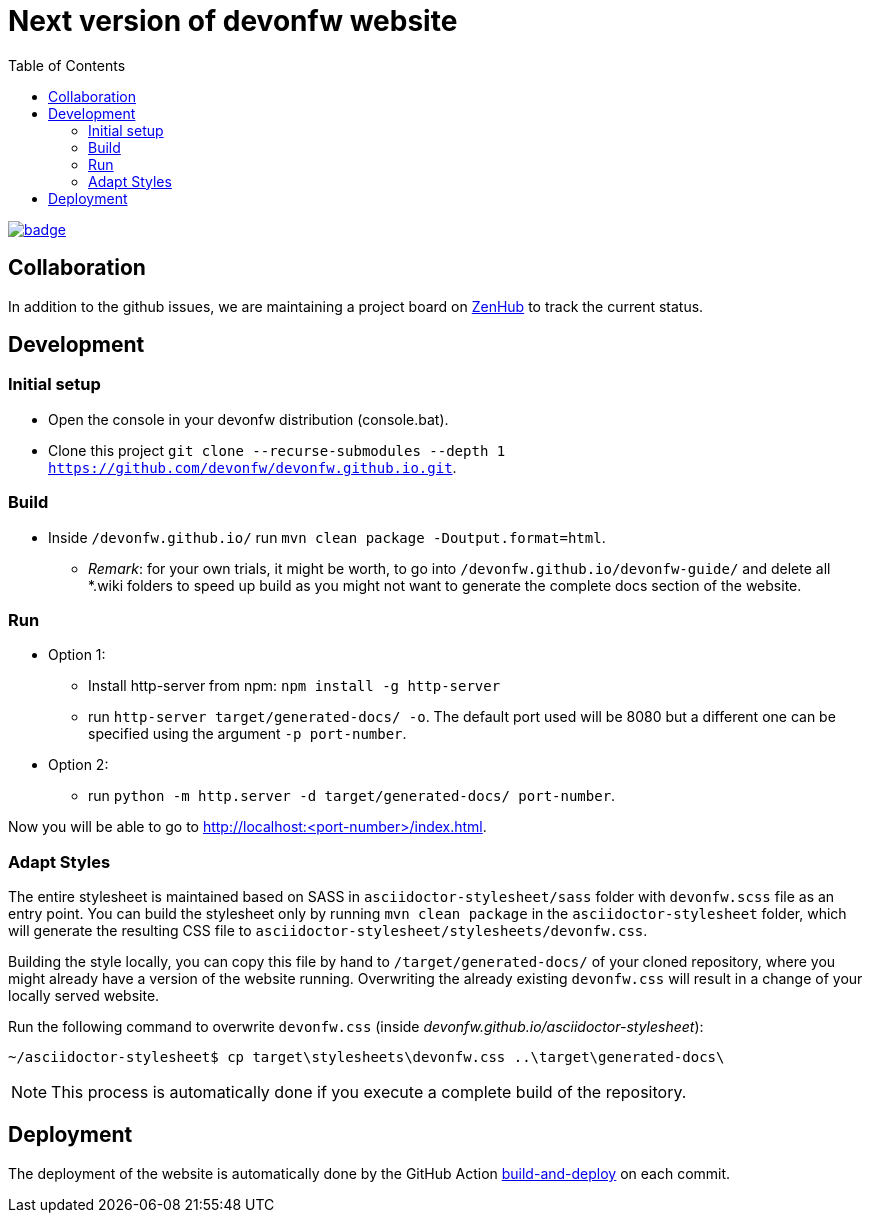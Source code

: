 :toc: right

# Next version of devonfw website

image:https://github.com/devonfw/devonfw.github.io/workflows/build-and-deploy/badge.svg[link="https://github.com/devonfw/devonfw.github.io/actions"] 

## Collaboration

In addition to the github issues, we are maintaining a project board on https://app.zenhub.com/workspaces/devonfw-website-5d847a381201de0001b6a798/board?repos=204906646[ZenHub] to track the current status.

## Development

### Initial setup

* Open the console in your devonfw distribution (console.bat).
* Clone this project `git clone --recurse-submodules --depth 1 https://github.com/devonfw/devonfw.github.io.git`.

### Build
* Inside `/devonfw.github.io/` run `mvn clean package -Doutput.format=html`.
** _Remark_: for your own trials, it might be worth, to go into `/devonfw.github.io/devonfw-guide/` and delete all *.wiki folders to speed up build as you might not want to generate the complete docs section of the website.

### Run
* Option 1:
** Install http-server from npm: `npm install -g http-server`
** run `http-server target/generated-docs/ -o`. The default port used will be 8080 but a different one can be specified using the argument `-p port-number`.
* Option 2:
** run `python -m http.server -d target/generated-docs/  port-number`.

Now you will be able to go to http://localhost:<port-number>/index.html.

### Adapt Styles

The entire stylesheet is maintained based on SASS in `asciidoctor-stylesheet/sass` folder with `devonfw.scss` file as an entry point. You can build the stylesheet only by running `mvn clean package` in the `asciidoctor-stylesheet` folder, which will generate the resulting CSS file to `asciidoctor-stylesheet/stylesheets/devonfw.css`.

Building the style locally, you can copy this file by hand to `/target/generated-docs/` of your cloned repository, where you might already have a version of the website running. Overwriting the already existing `devonfw.css` will result in a change of your locally served website.

Run the following command to overwrite `devonfw.css` (inside _devonfw.github.io/asciidoctor-stylesheet_):


```bash
~/asciidoctor-stylesheet$ cp target\stylesheets\devonfw.css ..\target\generated-docs\
```


NOTE: This process is automatically done if you execute a complete build of the repository. 

## Deployment

The deployment of the website is automatically done by the GitHub Action https://github.com/devonfw/devonfw.github.io/actions?workflow=build-and-deploy[build-and-deploy] on each commit.

